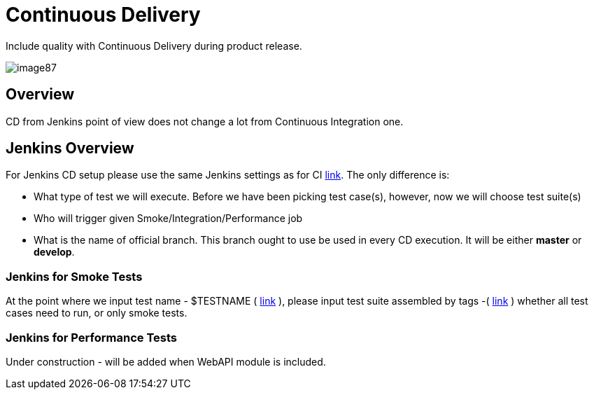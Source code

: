 = Continuous Delivery

Include quality with Continuous Delivery during product release.

image::images/image87.png[]

== Overview

CD from Jenkins point of view does not change a lot from Continuous Integration one.

== Jenkins Overview

For Jenkins CD setup please use the same Jenkins settings as for CI https://github.com/devonfw/devonfw-testing/wiki/continuous-integration#jenkins-configuration[link]. The only difference is:

* What type of test we will execute. Before we have been picking test case(s), however, now we will choose test suite(s)
* Who will trigger given Smoke/Integration/Performance job
* What is the name of official branch. This branch ought to use be used in every CD execution. It will be either *master* or *develop*.

=== Jenkins for Smoke Tests

At the point where we input test name - $TESTNAME ( https://github.com/devonfw/devonfw-testing/wiki/continuous-integration#initial-configuration[link] ), please input test suite assembled by tags -( https://github.com/devonfw/devonfw-testing/wiki/tags-and-test-suites[link] ) whether all test cases need to run, or only smoke tests.

=== Jenkins for Performance Tests

Under construction - will be added when WebAPI module is included.
